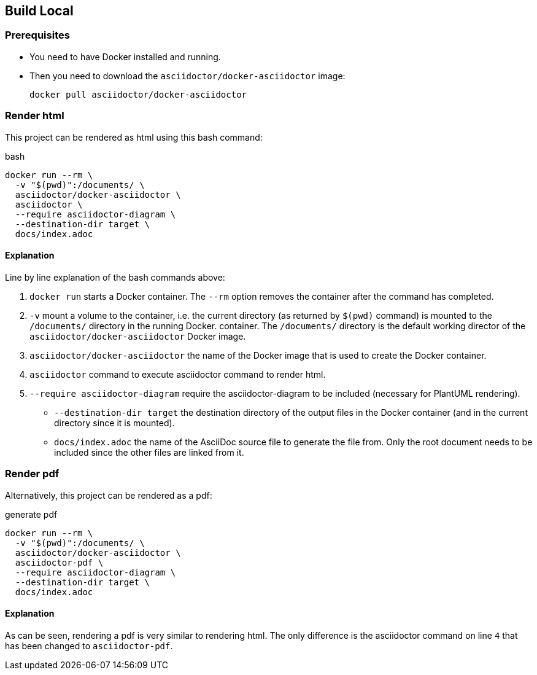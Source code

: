 == Build Local

=== Prerequisites
- You need to have Docker installed and running.
- Then you need to download the `asciidoctor/docker-asciidoctor` image:
+
[source,bash]
----
docker pull asciidoctor/docker-asciidoctor
----


=== Render html

This project can be rendered as html using this bash command:

[source%linenums,bash]
.bash
----
docker run --rm \
  -v "$(pwd)":/documents/ \
  asciidoctor/docker-asciidoctor \
  asciidoctor \
  --require asciidoctor-diagram \
  --destination-dir target \
  docs/index.adoc
----


==== Explanation

Line by line explanation of the bash commands above:

. `docker run` starts a Docker container. The `--rm` option removes the container after the command has completed.
. `-v` mount a volume to the container, i.e. the current directory (as returned by `$(pwd)` command) is mounted to the `/documents/` directory in the running Docker. container. The `/documents/` directory is the default working director of the `asciidoctor/docker-asciidoctor` Docker image.
. `asciidoctor/docker-asciidoctor` the name of the Docker image that is used to create the Docker container.
. `asciidoctor` command to execute asciidoctor command to render html.
. `--require asciidoctor-diagram` require the asciidoctor-diagram to be included (necessary for PlantUML rendering).
* `--destination-dir target` the destination directory of the output files in the Docker container (and in the current directory since it is mounted).
* `docs/index.adoc` the name of the AsciiDoc source file to generate the file from. Only the root document needs to be included since the other files are linked from it.


=== Render pdf

Alternatively, this project can be rendered as a pdf:

[source%linenums,bash]
.generate pdf
----
docker run --rm \
  -v "$(pwd)":/documents/ \
  asciidoctor/docker-asciidoctor \
  asciidoctor-pdf \
  --require asciidoctor-diagram \
  --destination-dir target \
  docs/index.adoc
----


==== Explanation

As can be seen, rendering a pdf is very similar to rendering html. The only difference is the asciidoctor command on line `4` that has been changed to `asciidoctor-pdf`.